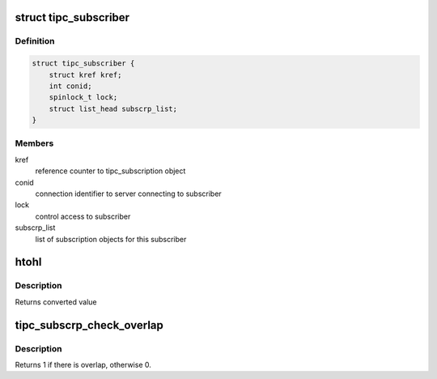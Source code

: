 .. -*- coding: utf-8; mode: rst -*-
.. src-file: net/tipc/subscr.c

.. _`tipc_subscriber`:

struct tipc_subscriber
======================

.. c:type:: struct tipc_subscriber

    TIPC network topology subscriber

.. _`tipc_subscriber.definition`:

Definition
----------

.. code-block:: c

    struct tipc_subscriber {
        struct kref kref;
        int conid;
        spinlock_t lock;
        struct list_head subscrp_list;
    }

.. _`tipc_subscriber.members`:

Members
-------

kref
    reference counter to tipc_subscription object

conid
    connection identifier to server connecting to subscriber

lock
    control access to subscriber

subscrp_list
    list of subscription objects for this subscriber

.. _`htohl`:

htohl
=====

.. c:function:: u32 htohl(u32 in, int swap)

    convert value to endianness used by destination

    :param u32 in:
        value to convert

    :param int swap:
        non-zero if endianness must be reversed

.. _`htohl.description`:

Description
-----------

Returns converted value

.. _`tipc_subscrp_check_overlap`:

tipc_subscrp_check_overlap
==========================

.. c:function:: int tipc_subscrp_check_overlap(struct tipc_name_seq *seq, u32 found_lower, u32 found_upper)

    test for subscription overlap with the given values

    :param struct tipc_name_seq \*seq:
        *undescribed*

    :param u32 found_lower:
        *undescribed*

    :param u32 found_upper:
        *undescribed*

.. _`tipc_subscrp_check_overlap.description`:

Description
-----------

Returns 1 if there is overlap, otherwise 0.

.. This file was automatic generated / don't edit.

